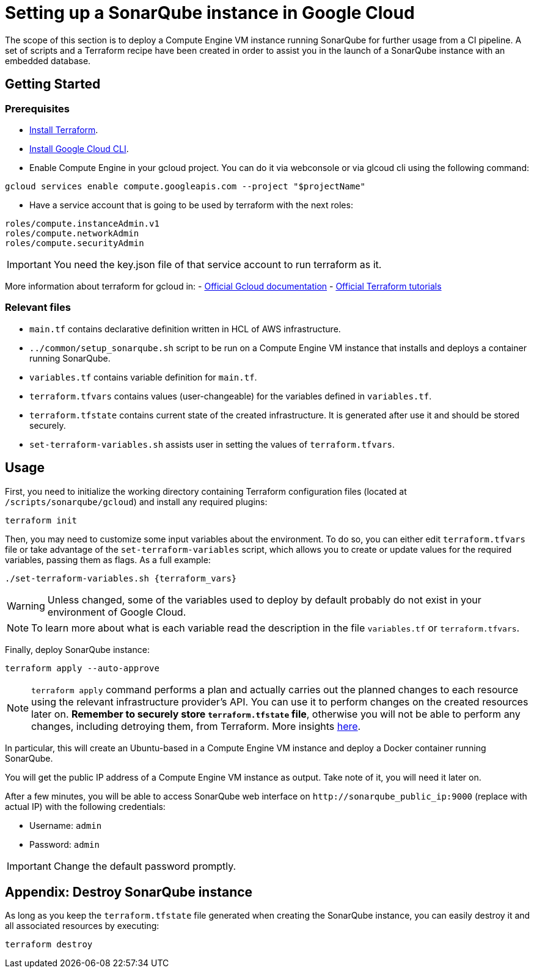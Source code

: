 :provider_name: Google Cloud
:container_instance_type: a Compute Engine VM instance
:provider_path: gcloud
:terraform_vars: --service_account_file key.json --project hangar --region europe-southwest1 --zone europe-southwest1-a --subnet_cidr_block 10.0.1.0/24 -- instance_type e2-medium
= Setting up a SonarQube instance in {provider_name}

The scope of this section is to deploy {container_instance_type} running SonarQube for further usage from a CI pipeline. A set of scripts and a Terraform recipe have been created in order to assist you in the launch of a SonarQube instance with an embedded database.

== Getting Started
=== Prerequisites
* https://developer.hashicorp.com/terraform/tutorials/gcp-get-started/install-cli[Install Terraform].

* https://cloud.google.com/sdk/docs/install-sdk[Install Google Cloud CLI].

* Enable Compute Engine in your gcloud project. You can do it via webconsole or via glcoud cli using the following command:

```
gcloud services enable compute.googleapis.com --project "$projectName"
```

* Have a service account that is going to be used by terraform with the next roles:

```
roles/compute.instanceAdmin.v1
roles/compute.networkAdmin
roles/compute.securityAdmin
```

IMPORTANT: You need the key.json file of that service account to run terraform as it.

More information about terraform for gcloud in:
- https://cloud.google.com/docs/terraform[Official Gcloud documentation]
- https://developer.hashicorp.com/terraform/tutorials/gcp-get-started/[Official Terraform tutorials]

=== Relevant files

* `main.tf` contains declarative definition written in HCL of AWS infrastructure.
* `../common/setup_sonarqube.sh` script to be run on {container_instance_type} that installs and deploys a container running SonarQube.
* `variables.tf` contains variable definition for `main.tf`.
* `terraform.tfvars` contains values (user-changeable) for the variables defined in `variables.tf`.
* `terraform.tfstate` contains current state of the created infrastructure. It is generated after use it and should be stored securely.
* `set-terraform-variables.sh` assists user in setting the values of `terraform.tfvars`.

== Usage

First, you need to initialize the working directory containing Terraform configuration files (located at `/scripts/sonarqube/{provider_path}`) and install any required plugins:

```
terraform init
```

Then, you may need to customize some input variables about the environment. To do so, you can either edit `terraform.tfvars` file or take advantage of the `set-terraform-variables` script, which allows you to create or update values for the required variables, passing them as flags. As a full example:

```
./set-terraform-variables.sh {terraform_vars}
```

WARNING: Unless changed, some of the variables used to deploy by default probably do not exist in your environment of {provider_name}.

NOTE: To learn more about what is each variable read the description in the file `variables.tf` or `terraform.tfvars`.

Finally, deploy SonarQube instance:

```
terraform apply --auto-approve
```

NOTE: `terraform apply` command performs a plan and actually carries out the planned changes to each resource using the relevant infrastructure provider's API. You can use it to perform changes on the created resources later on. *Remember to securely store `terraform.tfstate` file*, otherwise you will not be able to perform any changes, including detroying them, from Terraform. More insights https://www.terraform.io/cli/run[here].

In particular, this will create an Ubuntu-based in {container_instance_type} and deploy a Docker container running SonarQube.

You will get the public IP address of {container_instance_type} as output. Take note of it, you will need it later on.

After a few minutes, you will be able to access SonarQube web interface on `+http://sonarqube_public_ip:9000+` (replace with actual IP) with the following credentials:

* Username:   `admin`
* Password:   `admin`

IMPORTANT: Change the default password promptly.

== Appendix: Destroy SonarQube instance

As long as you keep the `terraform.tfstate` file generated when creating the SonarQube instance, you can easily destroy it and all associated resources by executing:

```
terraform destroy
```
